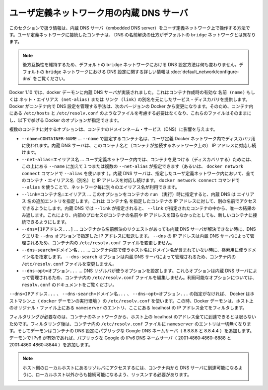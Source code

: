 .. -*- coding: utf-8 -*-
.. URL: https://docs.docker.com/engine/userguide/networking/configure-dns/
.. SOURCE: https://github.com/docker/docker/blob/master/docs/userguide/networking/configure-dns.md
   doc version: 1.10
      https://github.com/docker/docker/commits/master/docs/userguide/networking/configure-dns.md
.. check date: 2016/02/13
.. ---------------------------------------------------------------------------

.. Embedded DNS server in user-defined networks

.. _embedded-dns-server-in-user-defined-networks:

ユーザ定義ネットワーク用の内蔵 DNS サーバ
===================================================

.. The information in this section covers the embedded DNS server operation for containers in user-defined networks. DNS lookup for containers connected to user-defined networks works differently compared to the containers connected to default bridge network.

このセクションで扱う情報は、内蔵 DNS サーバ（embedded DNS server）をユーザ定義ネットワーク上で操作する方法です。ユーザ定義ネットワークに接続したコンテナは、 DNS の名前解決の仕方がデフォルトの ``bridge`` ネットワークとは異なります。

..    Note: In order to maintain backward compatibility, the DNS configuration in default bridge network is retained with no behaviorial change. Please refer to the DNS in default bridge network for more information on DNS configuration in the default bridge network.

.. note::

   後方互換性を維持するため、デフォルトの ``bridge`` ネットワークにおける DNS 設定方法は何も変わりません。デフォルトの ``bridge`` ネットワークにおける DNS 設定に関する詳しい情報は :doc:`default_network/configure-dns` をご覧ください。

.. As of Docker 1.10, the docker daemon implements an embedded DNS server which provides built-in service discovery for any container created with a valid name or net-alias or aliased by link. The exact details of how Docker manages the DNS configurations inside the container can change from one Docker version to the next. So you should not assume the way the files such as /etc/hosts, /etc/resolv.conf are managed inside the containers and leave the files alone and use the following Docker options instead.

Docker 1.10 では、docker デーモンに内蔵 DNS サーバが実装されました。これはコンテナ作成時の有効な ``名前 (name)`` もしくは ``ネット・エイリアス (net-alias)`` または ``リンク (link)`` の別名を元にしたサービス・ディスカバリを提供します。Docker がコンテナ内で DNS 設定を管理する手法は、次のバージョンの Docker から変更になります。そのため、コンテナ内にある ``/etc/hosts`` と ``/etc/resolv.conf`` のようなファイルを考慮する必要はなくなり、これらのファイルはそのままにし、以下で挙げる Docker のオプションが指定できます。

.. Various container options that affect container domain name services.

複数のコンテナに対するオプションは、コンテナのドメインネーム・サービス（DNS）に影響を与えます。

* ``--name=CONTAINER-NAME`` …  ``--name`` で設定するコンテナ名は、ユーザ定義 Docker ネットワーク内でディスカバリ用に使われます。内蔵 DNS サーバは、このコンテナ名と（コンテナが接続するネットワーク上の） IP アドレスに対応し続けます。
* ``--net-alias=エイリアス名`` …  ユーザ定義ネットワーク内では、コンテナを見つける（ディスカバリする）ためには、この上にある ``--name`` に加えて１つまたは複数の ``--net-alias`` が指定できます（あるいは、 ``docker network connect`` コマンドで ``--alias`` を使います ）。内蔵 DNS サーバは、指定したユーザ定義ネットワーク内において、全てのコンテナ・エイリアス名（別名）と IP アドレスを対応し続けます。 ``docker network connect`` コマンドで ``--alias`` を使うことで、ネットワーク毎に別々のエイリアス名が利用できます。
* ``--link=コンテナ名:エイリアス`` …  このオプションをコンテナの ``run`` （実行）時に指定すると、内蔵 DNS は ``エイリアス`` 名の追加エントリを指定します。これは ``コンテナ名`` を指定したコンテナの IP アドレスに対して、別の名前でアクセスできるようにします。内蔵 DNS では ``--link`` が指定されると、 ``--link`` が指定されたコンテナの中から、唯一の結果のみ返します。これにより、内部のプロセスがコンテナの名前や IP アドレスを知らなかったとしても、新しいコンテナに接続できるようにします。
* ``--dns=[IPアドレス...]`` … コンテナから名前解決のリクエストがあっても内蔵 DNS サーバが解決できない時に、DNS クエリを ``--dns`` オプションで指定した IP アドレスに転送します。 ``--dns`` の IP アドレスは内蔵 DNS サーバによって管理されるため、コンテナ内の ``/etc/resolv.conf`` ファイルを変更しません。
* ``--dns-search=ドメイン名...`` …  コンテナ内部で使うホスト名にドメイン名が含まれていない時に、検索用に使うドメイン名を指定します。 ``--dns-search`` オプションは内蔵 DNS サーバによって管理されるため、コンテナ内の ``/etc/resolv.conf`` ファイルを変更しません。
* ``--dns-opt=オプション...`` … DNS リゾルバが使うオプションを設定します。これらオプションは内蔵 DNS サーバによって管理されるため、コンテナ内の ``/etc/resolv.conf`` ファイルを編集しません。利用可能なオプションについては、 ``resolv.conf`` のドキュメントをご覧ください。

.. In the absence of the --dns=IP_ADDRESS..., --dns-search=DOMAIN..., or --dns-opt=OPTION... options, Docker uses the /etc/resolv.conf of the host machine (where the docker daemon runs). While doing so the daemon filters out all localhost IP address nameserver entries from the host’s original file.

``--dns=IPアドレス...`` 、 ``--dns-search=ドメイン名...`` 、 ``--dns-opt=オプション...`` の指定がなければ、 Docker はホストマシン上（ ``docker`` デーモンの実行環境 ）の ``/etc/resolv.conf`` を使います。この時、Docker デーモンは、ホスト上のオリジナル・ファイル上にある ``nameserver`` のエントリ、ここにある localhost の IP アドレス全てをフィルタします。

.. Filtering is necessary because all localhost addresses on the host are unreachable from the container’s network. After this filtering, if there are no more nameserver entries left in the container’s /etc/resolv.conf file, the daemon adds public Google DNS nameservers (8.8.8.8 and 8.8.4.4) to the container’s DNS configuration. If IPv6 is enabled on the daemon, the public IPv6 Google DNS nameservers will also be added (2001:4860:4860::8888 and 2001:4860:4860::8844).

フィルタリングが必要なのは、コンテナのネットワークから、ホスト上の localhost のアドレス全てに到達できるとは限らないためです。フィルタリング後は、コンテナ内の ``/etc/resolv.conf`` ファイルに ``nameserver`` のエントリは一切無くなります。そしてデーモンはコンテナの DNS 設定にパブリックな Google DNS ネームサーバ（ 8.8.8.8 と 8.8.4.4 ）を追加します。デーモンで IPv6 が有効であれば、パブリックな Google の IPv6 DNS ネームサーバ（ 2001:4860:4860::8888 と 2001:4860:4860::8844 ）を追加します。

..    Note: If you need access to a host’s localhost resolver, you must modify your DNS service on the host to listen on a non-localhost address that is reachable from within the container.

.. note::

   ホスト側のローカルホストにあるリゾルバにアクセスするには、コンテナ内から DNS サーバに到達可能になるように、ローカルホスト以外からも接続可能になるよう、リッスンする必要があります。
